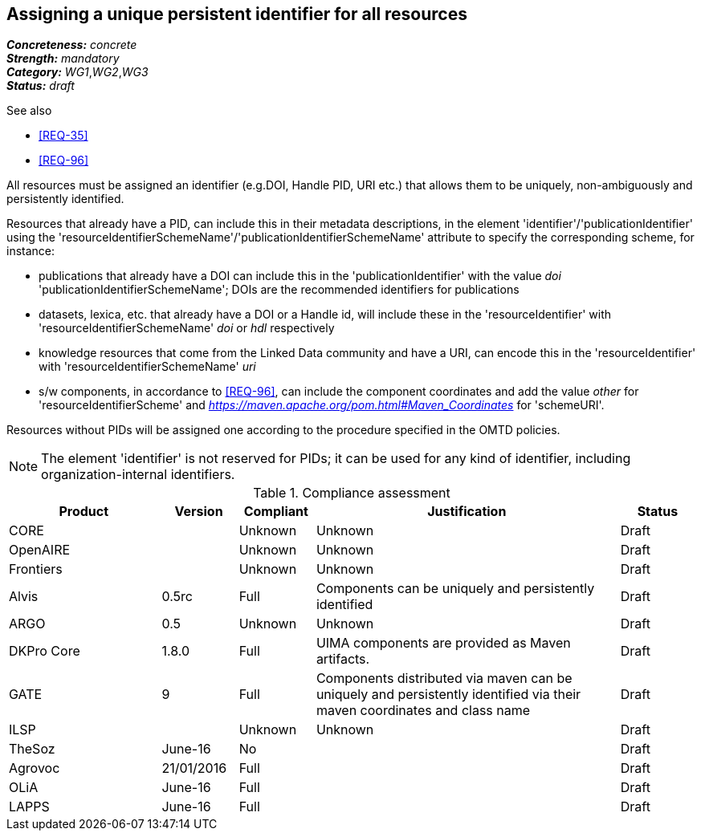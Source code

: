 == Assigning a unique persistent identifier for all resources

[%hardbreaks]
[small]#*_Concreteness:_* __concrete__#
[small]#*_Strength:_*     __mandatory__#
[small]#*_Category:_*     __WG1__,__WG2__,__WG3__#
[small]#*_Status:_*       __draft__#

.See also
* <<REQ-35>>

* <<REQ-96>>

All resources must be assigned an identifier (e.g.DOI, Handle PID, URI etc.) that allows them to be uniquely, non-ambiguously and persistently identified. 

Resources that already have a PID, can include this in their metadata descriptions, in the element 'identifier'/'publicationIdentifier' using the 'resourceIdentifierSchemeName'/'publicationIdentifierSchemeName' attribute to specify the corresponding scheme, for instance:

* publications that already have a DOI can include this in the 'publicationIdentifier' with the value _doi_ 'publicationIdentifierSchemeName'; DOIs are the recommended identifiers for publications

* datasets, lexica, etc. that already have a DOI or a Handle id, will include these in the 'resourceIdentifier' with 'resourceIdentifierSchemeName' _doi_ or _hdl_ respectively

* knowledge resources that come from the Linked Data community and have a URI, can encode this in the 'resourceIdentifier' with 'resourceIdentifierSchemeName' _uri_

* s/w components, in accordance to <<REQ-96>>, can include the component coordinates and add the value _other_ for 'resourceIdentifierScheme' and _https://maven.apache.org/pom.html#Maven_Coordinates_ for 'schemeURI'.

Resources without PIDs will be assigned one according to the procedure specified in the OMTD policies.

NOTE: The element 'identifier' is not reserved for PIDs; it can be used for any kind of identifier, including organization-internal identifiers.

.Compliance assessment
[cols="2,1,1,4,1"]
|====
|Product|Version|Compliant|Justification|Status

| CORE
|
| Unknown
| Unknown
| Draft

| OpenAIRE
|
| Unknown
| Unknown
| Draft

| Frontiers
|
| Unknown
| Unknown
| Draft


| Alvis
| 0.5rc
| Full
| Components can be uniquely and persistently identified
| Draft

| ARGO
| 0.5
| Unknown
| Unknown
| Draft

| DKPro Core
| 1.8.0
| Full
| UIMA components are provided as Maven artifacts.
| Draft

| GATE
| 9
| Full
| Components distributed via maven can be uniquely and persistently identified via their maven coordinates and class name
| Draft

| ILSP
| 
| Unknown
| Unknown
| Draft

| TheSoz
| June-16
| No
| 
| Draft

| Agrovoc
| 21/01/2016
| Full
| 
| Draft

| OLiA
| June-16
| Full
| 
| Draft

| LAPPS
| June-16
| Full
| 
| Draft
|====
